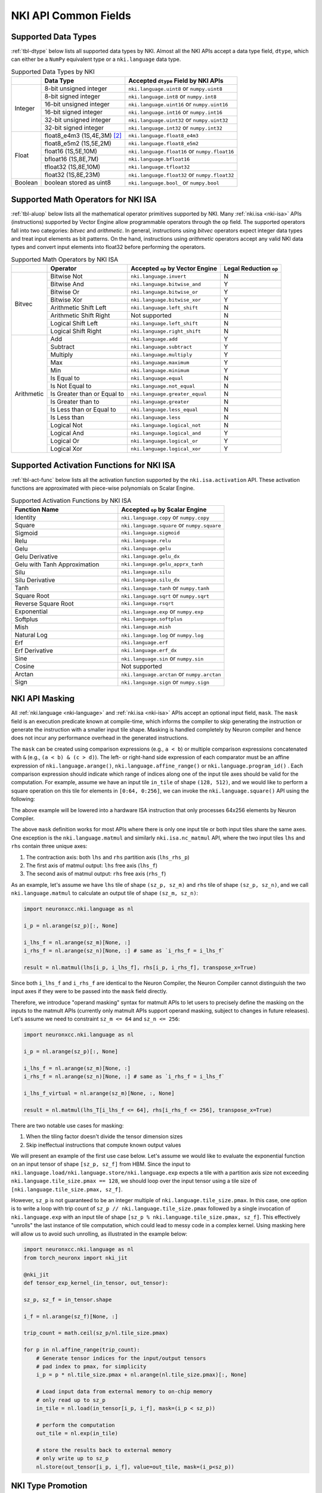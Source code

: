 =======================
NKI API Common Fields
=======================

.. _nki-dtype:

Supported Data Types
========================

:ref:`tbl-dtype` below lists all supported data types by NKI.
Almost all the NKI APIs accept a data type field, ``dtype``, which can either be
a ``NumPy`` equivalent type or a ``nki.language`` data type.

.. _tbl-dtype:

.. table:: Supported Data Types by NKI

  +------------------------+------------------------------+-------------------------------------------------+
  |                        | Data Type                    | Accepted ``dtype`` Field by NKI APIs            |
  +========================+==============================+=================================================+
  |                        | 8-bit unsigned integer       | ``nki.language.uint8`` or ``numpy.uint8``       |
  |                        +------------------------------+-------------------------------------------------+
  |                        | 8-bit signed integer         | ``nki.language.int8`` or ``numpy.int8``         |
  |                        +------------------------------+-------------------------------------------------+
  | Integer                | 16-bit unsigned integer      | ``nki.language.uint16`` or ``numpy.uint16``     |
  |                        +------------------------------+-------------------------------------------------+
  |                        | 16-bit signed integer        | ``nki.language.int16`` or ``numpy.int16``       |
  |                        +------------------------------+-------------------------------------------------+
  |                        | 32-bit unsigned integer      | ``nki.language.uint32`` or ``numpy.uint32``     |
  |                        +------------------------------+-------------------------------------------------+
  |                        | 32-bit signed integer        | ``nki.language.int32`` or ``numpy.int32``       |
  +------------------------+------------------------------+-------------------------------------------------+
  |                        | float8_e4m3 (1S,4E,3M) [#1]_ | ``nki.language.float8_e4m3``                    |
  |                        +------------------------------+-------------------------------------------------+
  |                        | float8_e5m2 (1S,5E,2M)       | ``nki.language.float8_e5m2``                    |
  |                        +------------------------------+-------------------------------------------------+
  |                        | float16 (1S,5E,10M)          | ``nki.language.float16`` or ``numpy.float16``   |
  |                        +------------------------------+-------------------------------------------------+
  | Float                  | bfloat16 (1S,8E,7M)          | ``nki.language.bfloat16``                       |
  |                        +------------------------------+-------------------------------------------------+
  |                        | tfloat32 (1S,8E,10M)         | ``nki.language.tfloat32``                       |
  |                        +------------------------------+-------------------------------------------------+
  |                        | float32 (1S,8E,23M)          | ``nki.language.float32`` or ``numpy.float32``   |
  +------------------------+------------------------------+-------------------------------------------------+
  | Boolean                | boolean stored as uint8      | ``nki.language.bool_`` or ``numpy.bool``        |
  +------------------------+------------------------------+-------------------------------------------------+

.. _nki-aluop:

Supported Math Operators for NKI ISA
====================================

:ref:`tbl-aluop` below lists all the mathematical operator primitives supported by NKI.
Many :ref:`nki.isa <nki-isa>` APIs (instructions) supported by Vector Engine
allow programmable operators through the ``op`` field. The supported operators fall into two categories:
*bitvec* and *arithmetic*. In general, instructions using *bitvec* operators expect integer data types
and treat input elements as bit patterns. On the hand, instructions using *arithmetic* operators
accept any valid NKI data types and convert input elements into float32 before performing the operators.

.. _tbl-aluop:
.. table:: Supported Math Operators by NKI ISA

  +------------------------+----------------------------+---------------------------------------------+------------------------+
  |                        | Operator                   | Accepted ``op`` by Vector Engine            | Legal Reduction ``op`` |
  +========================+============================+=============================================+========================+
  |                        | Bitwise Not                | ``nki.language.invert``                     | N                      |
  |                        +----------------------------+---------------------------------------------+------------------------+
  |                        | Bitwise And                | ``nki.language.bitwise_and``                | Y                      |
  |                        +----------------------------+---------------------------------------------+------------------------+
  |                        | Bitwise Or                 | ``nki.language.bitwise_or``                 | Y                      |
  |                        +----------------------------+---------------------------------------------+------------------------+
  | Bitvec                 | Bitwise Xor                | ``nki.language.bitwise_xor``                | Y                      |
  |                        +----------------------------+---------------------------------------------+------------------------+
  |                        | Arithmetic Shift Left      | ``nki.language.left_shift``                 | N                      |
  |                        +----------------------------+---------------------------------------------+------------------------+
  |                        | Arithmetic Shift Right     |  Not supported                              | N                      |
  |                        +----------------------------+---------------------------------------------+------------------------+
  |                        | Logical Shift Left         | ``nki.language.left_shift``                 | N                      |
  |                        +----------------------------+---------------------------------------------+------------------------+
  |                        | Logical Shift Right        | ``nki.language.right_shift``                | N                      |
  +------------------------+----------------------------+---------------------------------------------+------------------------+
  |                        | Add                        | ``nki.language.add``                        | Y                      |
  |                        +----------------------------+---------------------------------------------+------------------------+
  |                        | Subtract                   | ``nki.language.subtract``                   | Y                      |
  |                        +----------------------------+---------------------------------------------+------------------------+
  |                        | Multiply                   | ``nki.language.multiply``                   | Y                      |
  |                        +----------------------------+---------------------------------------------+------------------------+
  |                        | Max                        | ``nki.language.maximum``                    | Y                      |
  |                        +----------------------------+---------------------------------------------+------------------------+
  |                        | Min                        | ``nki.language.minimum``                    | Y                      |
  |                        +----------------------------+---------------------------------------------+------------------------+
  |                        | Is Equal to                | ``nki.language.equal``                      | N                      |
  |                        +----------------------------+---------------------------------------------+------------------------+
  |                        | Is Not Equal to            | ``nki.language.not_equal``                  | N                      |
  |                        +----------------------------+---------------------------------------------+------------------------+
  | Arithmetic             | Is Greater than or Equal to| ``nki.language.greater_equal``              | N                      |
  |                        +----------------------------+---------------------------------------------+------------------------+
  |                        | Is Greater than to         | ``nki.language.greater``                    | N                      |
  |                        +----------------------------+---------------------------------------------+------------------------+
  |                        | Is Less than or Equal to   | ``nki.language.less_equal``                 | N                      |
  |                        +----------------------------+---------------------------------------------+------------------------+
  |                        | Is Less than               | ``nki.language.less``                       | N                      |
  |                        +----------------------------+---------------------------------------------+------------------------+
  |                        | Logical Not                | ``nki.language.logical_not``                | N                      |
  |                        +----------------------------+---------------------------------------------+------------------------+
  |                        | Logical And                | ``nki.language.logical_and``                | Y                      |
  |                        +----------------------------+---------------------------------------------+------------------------+
  |                        | Logical Or                 | ``nki.language.logical_or``                 | Y                      |
  |                        +----------------------------+---------------------------------------------+------------------------+
  |                        | Logical Xor                | ``nki.language.logical_xor``                | Y                      |
  +------------------------+----------------------------+---------------------------------------------+------------------------+

.. _nki-act-func:

Supported Activation Functions for NKI ISA
==========================================
:ref:`tbl-act-func` below lists all the activation function supported by the ``nki.isa.activation`` API. These
activation functions are approximated with piece-wise polynomials on Scalar Engine.


.. _tbl-act-func:
.. list-table:: Supported Activation Functions by NKI ISA
   :widths: 25 25
   :header-rows: 1

   * - Function Name
     - Accepted ``op`` by Scalar Engine
   * - Identity
     - ``nki.language.copy`` or ``numpy.copy``
   * - Square
     - ``nki.language.square`` or ``numpy.square``
   * - Sigmoid
     - ``nki.language.sigmoid``
   * - Relu
     - ``nki.language.relu``
   * - Gelu
     - ``nki.language.gelu``
   * - Gelu Derivative
     - ``nki.language.gelu_dx``
   * - Gelu with Tanh Approximation
     - ``nki.language.gelu_apprx_tanh``
   * - Silu
     - ``nki.language.silu``
   * - Silu Derivative
     - ``nki.language.silu_dx``
   * - Tanh
     - ``nki.language.tanh`` or ``numpy.tanh``
   * - Square Root
     - ``nki.language.sqrt`` or ``numpy.sqrt``
   * - Reverse Square Root
     - ``nki.language.rsqrt``
   * - Exponential
     - ``nki.language.exp`` or ``numpy.exp``
   * - Softplus
     - ``nki.language.softplus``
   * - Mish
     - ``nki.language.mish``
   * - Natural Log
     - ``nki.language.log`` or ``numpy.log``
   * - Erf
     - ``nki.language.erf``
   * - Erf Derivative
     - ``nki.language.erf_dx``
   * - Sine
     - ``nki.language.sin`` or ``numpy.sin``
   * - Cosine
     - Not supported
   * - Arctan
     - ``nki.language.arctan`` or ``numpy.arctan``
   * - Sign
     - ``nki.language.sign`` or ``numpy.sign``


.. _nki-mask:

NKI API Masking
===============

All :ref:`nki.language <nki-language>` and :ref:`nki.isa <nki-isa>` APIs accept
an optional input field, ``mask``.
The ``mask`` field is an execution predicate known at compile-time, which informs the
compiler to skip generating the instruction or generate the instruction with a smaller
input tile shape. Masking is handled completely by Neuron compiler and hence does not incur
any performance overhead in the generated instructions.

The ``mask`` can be created using comparison expressions (e.g., ``a < b``) or multiple
comparison expressions concatenated with ``&`` (e.g., ``(a < b) & (c > d)``).
The left- or right-hand side expression
of each comparator must be an affine expression of ``nki.language.arange()``,
``nki.language.affine_range()`` or ``nki.language.program_id()`` .
Each comparison expression should indicate which range of
indices along one of the input tile axes should be valid for the computation. For example,
assume we have an input tile ``in_tile`` of shape ``(128, 512)``, and we would like to perform a square
operation on this tile for elements in ``[0:64, 0:256]``, we can invoke the ``nki.language.square()``
API using the following:


.. nki_example:: ../test/test_nki_mask.py
  :language: python
  :marker: NKI_EXAMPLE_15

The above example will be lowered into a hardware ISA instruction that only processes
64x256 elements by Neuron Compiler.

The above ``mask`` definition works for most APIs where there is only one input tile or both input tiles
share the same axes. One exception is the ``nki.language.matmul`` and similarly ``nki.isa.nc_matmul``
API, where the two input tiles ``lhs`` and ``rhs`` contain three unique axes:

1. The contraction axis: both ``lhs`` and ``rhs`` partition axis (``lhs_rhs_p``)
2. The first axis of matmul output: ``lhs`` free axis (``lhs_f``)
3. The second axis of matmul output: ``rhs`` free axis (``rhs_f``)

As an example, let's assume we have ``lhs`` tile of shape ``(sz_p, sz_m)``
and ``rhs`` tile of shape ``(sz_p, sz_n)``,
and we call ``nki.language.matmul`` to calculate an output tile of shape ``(sz_m, sz_n)``:

.. code-block:: python

  import neuronxcc.nki.language as nl

  i_p = nl.arange(sz_p)[:, None]

  i_lhs_f = nl.arange(sz_m)[None, :]
  i_rhs_f = nl.arange(sz_n)[None, :] # same as `i_rhs_f = i_lhs_f`

  result = nl.matmul(lhs[i_p, i_lhs_f], rhs[i_p, i_rhs_f], transpose_x=True)

Since both ``i_lhs_f`` and ``i_rhs_f`` are identical to the Neuron Compiler, the Neuron Compiler
cannot distinguish the two input axes if they were to be passed into the ``mask`` field directly.

Therefore, we introduce "operand masking" syntax for matmult APIs to let users to precisely define
the masking on the inputs to the matmult APIs (currently only matmult APIs support operand masking,
subject to changes in future releases). Let's assume we need to constraint ``sz_m <= 64`` and
``sz_n <= 256``:

.. code-block:: python

  import neuronxcc.nki.language as nl

  i_p = nl.arange(sz_p)[:, None]

  i_lhs_f = nl.arange(sz_m)[None, :]
  i_rhs_f = nl.arange(sz_n)[None, :] # same as `i_rhs_f = i_lhs_f`

  i_lhs_f_virtual = nl.arange(sz_m)[None, :, None]

  result = nl.matmul(lhs_T[i_lhs_f <= 64], rhs[i_rhs_f <= 256], transpose_x=True)

There are two notable use cases for masking:

1. When the tiling factor doesn't divide the tensor dimension sizes
2. Skip ineffectual instructions that compute known output values

We will present an example of the first use case below.
Let's assume we would like to evaluate the exponential function on an input tensor
of shape ``[sz_p, sz_f]`` from HBM. Since the input to
``nki.language.load/nki.language.store/nki.language.exp`` expects a tile with a
partition axis size not exceeding
``nki.language.tile_size.pmax == 128``, we should loop over the input tensor using a tile
size of ``[nki.language.tile_size.pmax, sz_f]``.

However, ``sz_p`` is not guaranteed to be an
integer multiple of ``nki.language.tile_size.pmax``. In this case, one option is to write a loop
with trip count of ``sz_p // nki.language.tile_size.pmax`` followed by a single invocation
of ``nki.language.exp`` with an input tile of shape ``[sz_p % nki.language.tile_size.pmax, sz_f]``.
This effectively "unrolls" the last instance of tile computation, which could lead to messy code
in a complex kernel. Using masking here will allow us to avoid such unrolling, as illustrated in
the example below:

.. code-block:: python

  import neuronxcc.nki.language as nl
  from torch_neuronx import nki_jit

  @nki_jit
  def tensor_exp_kernel_(in_tensor, out_tensor):

  sz_p, sz_f = in_tensor.shape

  i_f = nl.arange(sz_f)[None, :]

  trip_count = math.ceil(sz_p/nl.tile_size.pmax)

  for p in nl.affine_range(trip_count):
      # Generate tensor indices for the input/output tensors
      # pad index to pmax, for simplicity
      i_p = p * nl.tile_size.pmax + nl.arange(nl.tile_size.pmax)[:, None]

      # Load input data from external memory to on-chip memory
      # only read up to sz_p
      in_tile = nl.load(in_tensor[i_p, i_f], mask=(i_p < sz_p))

      # perform the computation
      out_tile = nl.exp(in_tile)

      # store the results back to external memory
      # only write up to sz_p
      nl.store(out_tensor[i_p, i_f], value=out_tile, mask=(i_p<sz_p))




.. _nki-type-promotion:

NKI Type Promotion
==================

When the data types (dtypes) of inputs to an arithmetic operation (i.e., add, multiply, tensor_tensor, etc.) differ, we promote the dtypes 
following the rules below:

**(float, integer)**: Pick the float type. Example:

- ``(np.int32, np.float16) -> np.float16``
- ``(np.uint16, nl.tfloat32) -> nl.tfloat32``

**(float, float)**: Pick the wider float type or a new widened type that fits the values range. Example:

- ``(np.float32, nl.tfloat32) -> np.float32``
- ``(np.float32, nl.bfloat16) -> np.float32``
- ``(np.float16, nl.bfloat16) -> np.float32`` (new widened type)
- ``(nl.float8_e4m3, np.float16) -> np.float16``
- ``(nl.float8_e4m3, nl.bfloat16) -> nl.bfloat16``
- ``(nl.float8_e4m3, nl.float8_e5m2) -> nl.bfloat16`` (new widened type)

**(int, int)**: Pick the wider type or a new widened type that fits the values range. Example:

- ``(np.int16, np.int32) -> np.int32``
- ``(np.uint8, np.uint16) -> np.uint16``
- ``(np.uint16, np.int32) -> np.int32``
- ``(np.int8, np.uint8) -> np.int16`` (new widened type)
- ``(np.int8, np.uint16) -> np.int32`` (new widened type)
- ``(np.int32, np.uint32) -> np.float32`` (new widened type is float32, since int64 isn't supported on the hardware)

The output of the arithmetic operation will get the promoted type by default.

**Note:** The Vector Engine internally performs most of the computation in FP32 (see :ref:`arch_guide_vector_engine`) and casts the output back to the specific type.


.. code-block:: python

  x = np.ndarray((N, M), dtype=nl.float8_e4m3) 
  y = np.ndarray((N, M), dtype=np.float16)
  z = nl.add(x, y) # calculation done in FP32, output cast to np.float16
  assert z.dtype == np.float16 

To prevent the compiler from automatically widening output dtype based on mismatching input dtypes, you may explicitly set the output dtype in the arithmetic operation API.
This would be useful if the output is passed into another operation that benefits from a smaller dtype.

.. code-block:: python

   x = np.ndarray((N, M), dtype=nl.bfloat16)
   y = np.ndarray((N, M), dtype=np.float16)
   z = nl.add(x, y, dtype=nl.bfloat16)  # without explicit `dtype`, `z.dtype` would have been np.float32
   assert z.dtype == nl.bfloat16


Weakly Typed Scalar Type Inference
----------------------------------

Weakly typed scalars (scalar values where the type wasn't explicitly specified) will be inferred as the widest dtype supported by hardware:

- ``bool --> uint8``
- ``integer --> int32``
- ``floating --> float32``

Doing an arithmetic operation with a scalar may result in a larger output type than expected, for example:

- ``(np.int8, 2) -> np.int32``
- ``(np.float16, 1.2) -> np.float32``

To prevent larger dtypes from being inferred from weak scalar types, do either of:

1. Explicitly set the datatype of the scalar, like ``np.int8(2)``, so that the output type is what you desire:

  .. code-block:: python
    
    x = np.ndarray((N, M), dtype=np.float16) 
    y = np.float16(2) 
    z = nl.add(x, y) 
    assert z.dtype == np.float16 

2. Explicitly set the output dtype of the arithmetic operation:

  .. code-block:: python

    x = np.ndarray((N, M), dtype=np.int16)
    y = 2
    z = nl.add(x, y, dtype=nl.bfloat16)
    assert z.dtype == nl.bfloat16

**Note:** The Vector Engine internally performs most of the computation in FP32 (see :ref:`arch_guide_vector_engine`) and casts the output back to the specific type.


.. rubric:: Footnotes

.. [#1] S: sign bits, E: exponent bits, M: mantissa bits
